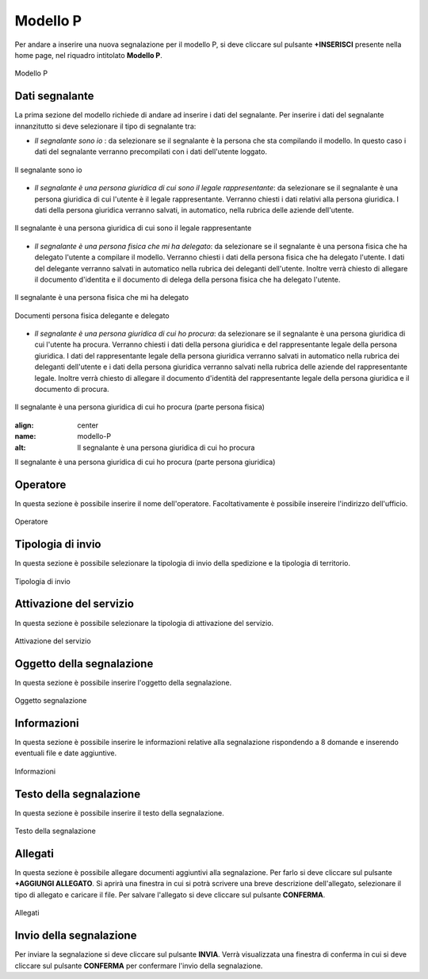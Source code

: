 Modello P 
===========

Per andare a inserire una nuova segnalazione per il modello P, si deve cliccare sul pulsante **+INSERISCI** presente nella home page,
nel riquadro intitolato **Modello P**.

.. figure:: /media/modelloP.png
   :align: center
   :name: modello-P
   :alt: Modello P

   Modello P

Dati segnalante
----------------
La prima sezione del modello richiede di andare ad inserire i dati del segnalante. Per inserire i dati del segnalante innanzitutto si 
deve selezionare il tipo di segnalante tra:

- *Il segnalante sono io* : da selezionare se il segnalante è la persona che sta compilando il modello. In questo caso i dati del segnalante verranno precompilati con i dati dell'utente loggato.

.. figure:: /media/segnalantesonoio.png
   :align: center
   :name: modello-P
   :alt: Il segnalante sono io

   Il segnalante sono io

- *Il segnalante è una persona giuridica di cui sono il legale rappresentante*: da selezionare se il segnalante è una persona giuridica di cui l'utente è il legale rappresentante. Verranno chiesti i dati relativi alla persona giuridica. I dati della persona giuridica verranno salvati, in automatico, nella rubrica delle aziende dell'utente.

.. figure:: /media/personagiuridicadelegata.png
   :align: center
   :name: modello-P
   :alt: Il segnalante è una persona giuridica di cui sono il legale rappresentante

   Il segnalante è una persona giuridica di cui sono il legale rappresentante

- *Il segnalante è una persona fisica che mi ha delegato*: da selezionare se il segnalante è una persona fisica che ha delegato l'utente a compilare il modello. Verranno chiesti i dati della persona fisica che ha delegato l'utente. I dati del delegante verranno salvati in automatico nella rubrica dei deleganti dell'utente. Inoltre verrà chiesto di allegare il documento d'identita e il documento di delega della persona fisica che ha delegato l'utente.

.. figure:: /media/personafisica.png
   :align: center
   :name: modello-P
   :alt: Il segnalante è una persona fisica che mi ha delegato

   Il segnalante è una persona fisica che mi ha delegato

.. figure:: /media/documentipersonafisica.png
   :align: center
   :name: modello-P
   :alt: Documenti persona fisica delegante e delegato

   Documenti persona fisica delegante e delegato

- *Il segnalante è una persona giuridica di cui ho procura*: da selezionare se il segnalante è una persona giuridica di cui l'utente ha procura. Verranno chiesti i dati della persona giuridica e del rappresentante legale della persona giuridica. I dati del rappresentante legale della persona giuridica verranno salvati in automatico nella rubrica dei deleganti dell'utente e i dati della persona giuridica verranno salvati nella rubrica delle aziende del rappresentante legale. Inoltre verrà chiesto di allegare il documento d'identità del rappresentante legale della persona giuridica e il documento di procura.

.. figure:: /media/personagiuridicadicuihoprocura1.png
   :align: center
   :name: modello-P
   :alt: Il segnalante è una persona giuridica di cui ho procura

   Il segnalante è una persona giuridica di cui ho procura (parte persona fisica)

   .. figure:: /media/personagiuridicadicuihoprocura2.png
   :align: center
   :name: modello-P
   :alt: Il segnalante è una persona giuridica di cui ho procura

   Il segnalante è una persona giuridica di cui ho procura (parte persona giuridica)

Operatore
---------------------
In questa sezione è possibile inserire il nome dell'operatore. Facoltativamente è possibile insereire l'indirizzo dell'ufficio.

.. figure:: /media/operatoreModelloP.png
   :align: center
   :name: modello-P
   :alt: Operatore

   Operatore

Tipologia di invio
---------------------
In questa sezione è possibile selezionare la tipologia di invio della spedizione e la tipologia di territorio.

.. figure:: /media/tipologiainvio.png
   :align: center
   :name: modello-P
   :alt: Tipologia di invio

   Tipologia di invio

Attivazione del servizio
------------------------
In questa sezione è possibile selezionare la tipologia di attivazione del servizio.

.. figure:: /media/attivazioneservizio.png
   :align: center
   :name: modello-P
   :alt: Attivazione del servizio

   Attivazione del servizio


Oggetto della segnalazione
--------------------------
In questa sezione è possibile inserire l'oggetto della segnalazione.

.. figure:: /media/oggettosegnalazione.png
   :align: center
   :name: modello-P
   :alt: Inserire Oggetto

   Oggetto segnalazione


Informazioni
------------
In questa sezione è possibile inserire le informazioni relative alla segnalazione rispondendo a 8 domande e inserendo eventuali 
file e date aggiuntive.

.. figure:: /media/informazioni.png
   :align: center
   :name: modello-P
   :alt: Informazioni

   Informazioni
   

Testo della segnalazione
------------------------
In questa sezione è possibile inserire il testo della segnalazione.

.. figure:: /media/testosegnalazione.png
   :align: center
   :name: modello-P
   :alt: Testo della segnalazione

   Testo della segnalazione

Allegati
--------
In questa sezione è possibile allegare documenti aggiuntivi alla segnalazione.
Per farlo si deve cliccare sul pulsante **+AGGIUNGI ALLEGATO**. Si aprirà una finestra in cui si potrà scrivere una breve descrizione
dell'allegato, selezionare il tipo di allegato e caricare il file. Per salvare l'allegato si deve cliccare sul pulsante **CONFERMA**.

.. figure:: /media/allegati.png
   :align: center
   :name: modello-P
   :alt: Allegati

   Allegati

Invio della segnalazione
------------------------
Per inviare la segnalazione si deve cliccare sul pulsante **INVIA**. Verrà visualizzata una finestra di conferma in cui si
deve cliccare sul pulsante **CONFERMA** per confermare l'invio della segnalazione.

